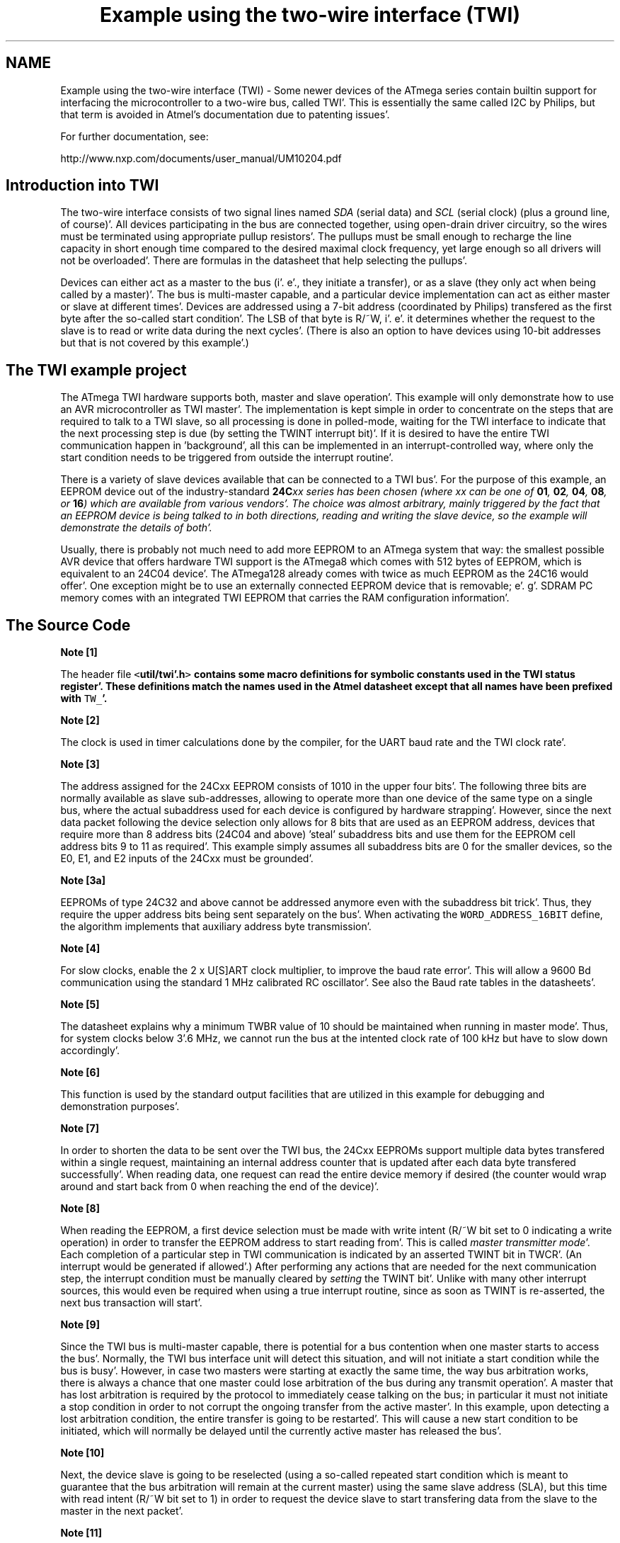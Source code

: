 .TH "Example using the two-wire interface (TWI)" 3 "Fri Jan 27 2012" "Version 1.7.1" "avr-libc" \" -*- nroff -*-
.ad l
.nh
.SH NAME
Example using the two-wire interface (TWI) \- Some newer devices of the ATmega series contain builtin support for interfacing the microcontroller to a two-wire bus, called TWI'\&. This is essentially the same called I2C by Philips, but that term is avoided in Atmel's documentation due to patenting issues'\&.
.PP
For further documentation, see:
.PP
http://www.nxp.com/documents/user_manual/UM10204.pdf
.SH "Introduction into TWI"
.PP
The two-wire interface consists of two signal lines named \fISDA\fP (serial data) and \fISCL\fP (serial clock) (plus a ground line, of course)'\&. All devices participating in the bus are connected together, using open-drain driver circuitry, so the wires must be terminated using appropriate pullup resistors'\&. The pullups must be small enough to recharge the line capacity in short enough time compared to the desired maximal clock frequency, yet large enough so all drivers will not be overloaded'\&. There are formulas in the datasheet that help selecting the pullups'\&.
.PP
Devices can either act as a master to the bus (i'\&. e'\&., they initiate a transfer), or as a slave (they only act when being called by a master)'\&. The bus is multi-master capable, and a particular device implementation can act as either master or slave at different times'\&. Devices are addressed using a 7-bit address (coordinated by Philips) transfered as the first byte after the so-called start condition'\&. The LSB of that byte is R/~W, i'\&. e'\&. it determines whether the request to the slave is to read or write data during the next cycles'\&. (There is also an option to have devices using 10-bit addresses but that is not covered by this example'\&.)
.SH "The TWI example project"
.PP
The ATmega TWI hardware supports both, master and slave operation'\&. This example will only demonstrate how to use an AVR microcontroller as TWI master'\&. The implementation is kept simple in order to concentrate on the steps that are required to talk to a TWI slave, so all processing is done in polled-mode, waiting for the TWI interface to indicate that the next processing step is due (by setting the TWINT interrupt bit)'\&. If it is desired to have the entire TWI communication happen in 'background', all this can be implemented in an interrupt-controlled way, where only the start condition needs to be triggered from outside the interrupt routine'\&.
.PP
There is a variety of slave devices available that can be connected to a TWI bus'\&. For the purpose of this example, an EEPROM device out of the industry-standard \fB24C\fIxx\fP\fP series has been chosen (where \fIxx\fP can be one of \fB01\fP, \fB02\fP, \fB04\fP, \fB08\fP, or \fB16\fP) which are available from various vendors'\&. The choice was almost arbitrary, mainly triggered by the fact that an EEPROM device is being talked to in both directions, reading and writing the slave device, so the example will demonstrate the details of both'\&.
.PP
Usually, there is probably not much need to add more EEPROM to an ATmega system that way: the smallest possible AVR device that offers hardware TWI support is the ATmega8 which comes with 512 bytes of EEPROM, which is equivalent to an 24C04 device'\&. The ATmega128 already comes with twice as much EEPROM as the 24C16 would offer'\&. One exception might be to use an externally connected EEPROM device that is removable; e'\&. g'\&. SDRAM PC memory comes with an integrated TWI EEPROM that carries the RAM configuration information'\&.
.SH "The Source Code"
.PP
.PP
.PP
\fBNote [1]\fP
.RS 4

.RE
.PP
The header file \fC<\fButil/twi'\&.h\fP>\fP contains some macro definitions for symbolic constants used in the TWI status register'\&. These definitions match the names used in the Atmel datasheet except that all names have been prefixed with \fCTW_\fP'\&.
.PP
\fBNote [2]\fP
.RS 4

.RE
.PP
The clock is used in timer calculations done by the compiler, for the UART baud rate and the TWI clock rate'\&.
.PP
\fBNote [3]\fP
.RS 4

.RE
.PP
The address assigned for the 24Cxx EEPROM consists of 1010 in the upper four bits'\&. The following three bits are normally available as slave sub-addresses, allowing to operate more than one device of the same type on a single bus, where the actual subaddress used for each device is configured by hardware strapping'\&. However, since the next data packet following the device selection only allows for 8 bits that are used as an EEPROM address, devices that require more than 8 address bits (24C04 and above) 'steal' subaddress bits and use them for the EEPROM cell address bits 9 to 11 as required'\&. This example simply assumes all subaddress bits are 0 for the smaller devices, so the E0, E1, and E2 inputs of the 24Cxx must be grounded'\&.
.PP
\fBNote [3a]\fP
.RS 4

.RE
.PP
EEPROMs of type 24C32 and above cannot be addressed anymore even with the subaddress bit trick'\&. Thus, they require the upper address bits being sent separately on the bus'\&. When activating the \fCWORD_ADDRESS_16BIT\fP define, the algorithm implements that auxiliary address byte transmission'\&.
.PP
\fBNote [4]\fP
.RS 4

.RE
.PP
For slow clocks, enable the 2 x U[S]ART clock multiplier, to improve the baud rate error'\&. This will allow a 9600 Bd communication using the standard 1 MHz calibrated RC oscillator'\&. See also the Baud rate tables in the datasheets'\&.
.PP
\fBNote [5]\fP
.RS 4

.RE
.PP
The datasheet explains why a minimum TWBR value of 10 should be maintained when running in master mode'\&. Thus, for system clocks below 3'\&.6 MHz, we cannot run the bus at the intented clock rate of 100 kHz but have to slow down accordingly'\&.
.PP
\fBNote [6]\fP
.RS 4

.RE
.PP
This function is used by the standard output facilities that are utilized in this example for debugging and demonstration purposes'\&.
.PP
\fBNote [7]\fP
.RS 4

.RE
.PP
In order to shorten the data to be sent over the TWI bus, the 24Cxx EEPROMs support multiple data bytes transfered within a single request, maintaining an internal address counter that is updated after each data byte transfered successfully'\&. When reading data, one request can read the entire device memory if desired (the counter would wrap around and start back from 0 when reaching the end of the device)'\&.
.PP
\fBNote [8]\fP
.RS 4

.RE
.PP
When reading the EEPROM, a first device selection must be made with write intent (R/~W bit set to 0 indicating a write operation) in order to transfer the EEPROM address to start reading from'\&. This is called \fImaster transmitter mode\fP'\&. Each completion of a particular step in TWI communication is indicated by an asserted TWINT bit in TWCR'\&. (An interrupt would be generated if allowed'\&.) After performing any actions that are needed for the next communication step, the interrupt condition must be manually cleared by \fIsetting\fP the TWINT bit'\&. Unlike with many other interrupt sources, this would even be required when using a true interrupt routine, since as soon as TWINT is re-asserted, the next bus transaction will start'\&.
.PP
\fBNote [9]\fP
.RS 4

.RE
.PP
Since the TWI bus is multi-master capable, there is potential for a bus contention when one master starts to access the bus'\&. Normally, the TWI bus interface unit will detect this situation, and will not initiate a start condition while the bus is busy'\&. However, in case two masters were starting at exactly the same time, the way bus arbitration works, there is always a chance that one master could lose arbitration of the bus during any transmit operation'\&. A master that has lost arbitration is required by the protocol to immediately cease talking on the bus; in particular it must not initiate a stop condition in order to not corrupt the ongoing transfer from the active master'\&. In this example, upon detecting a lost arbitration condition, the entire transfer is going to be restarted'\&. This will cause a new start condition to be initiated, which will normally be delayed until the currently active master has released the bus'\&.
.PP
\fBNote [10]\fP
.RS 4

.RE
.PP
Next, the device slave is going to be reselected (using a so-called repeated start condition which is meant to guarantee that the bus arbitration will remain at the current master) using the same slave address (SLA), but this time with read intent (R/~W bit set to 1) in order to request the device slave to start transfering data from the slave to the master in the next packet'\&.
.PP
\fBNote [11]\fP
.RS 4

.RE
.PP
If the EEPROM device is still busy writing one or more cells after a previous write request, it will simply leave its bus interface drivers at high impedance, and does not respond to a selection in any way at all'\&. The master selecting the device will see the high level at SDA after transfering the SLA+R/W packet as a NACK to its selection request'\&. Thus, the select process is simply started over (effectively causing a \fIrepeated start condition\fP), until the device will eventually respond'\&. This polling procedure is recommended in the 24Cxx datasheet in order to minimize the busy wait time when writing'\&. Note that in case a device is broken and never responds to a selection (e'\&. g'\&. since it is no longer present at all), this will cause an infinite loop'\&. Thus the maximal number of iterations made until the device is declared to be not responding at all, and an error is returned, will be limited to MAX_ITER'\&.
.PP
\fBNote [12]\fP
.RS 4

.RE
.PP
This is called \fImaster receiver mode\fP: the bus master still supplies the SCL clock, but the device slave drives the SDA line with the appropriate data'\&. After 8 data bits, the master responds with an ACK bit (SDA driven low) in order to request another data transfer from the slave, or it can leave the SDA line high (NACK), indicating to the slave that it is going to stop the transfer now'\&. Assertion of ACK is handled by setting the TWEA bit in TWCR when starting the current transfer'\&.
.PP
\fBNote [13]\fP
.RS 4

.RE
.PP
The control word sent out in order to initiate the transfer of the next data packet is initially set up to assert the TWEA bit'\&. During the last loop iteration, TWEA is de-asserted so the client will get informed that no further transfer is desired'\&.
.PP
\fBNote [14]\fP
.RS 4

.RE
.PP
Except in the case of lost arbitration, all bus transactions must properly be terminated by the master initiating a stop condition'\&.
.PP
\fBNote [15]\fP
.RS 4

.RE
.PP
Writing to the EEPROM device is simpler than reading, since only a master transmitter mode transfer is needed'\&. Note that the first packet after the SLA+W selection is always considered to be the EEPROM address for the next operation'\&. (This packet is exactly the same as the one above sent before starting to read the device'\&.) In case a master transmitter mode transfer is going to send more than one data packet, all following packets will be considered data bytes to write at the indicated address'\&. The internal address pointer will be incremented after each write operation'\&.
.PP
\fBNote [16]\fP
.RS 4

.RE
.PP
24Cxx devices can become write-protected by strapping their ~WC pin to logic high'\&. (Leaving it unconnected is explicitly allowed, and constitutes logic low level, i'\&. e'\&. no write protection'\&.) In case of a write protected device, all data transfer attempts will be NACKed by the device'\&. Note that some devices might not implement this'\&. 
.SH "Author"
.PP 
Generated automatically by Doxygen for avr-libc from the source code'\&.
